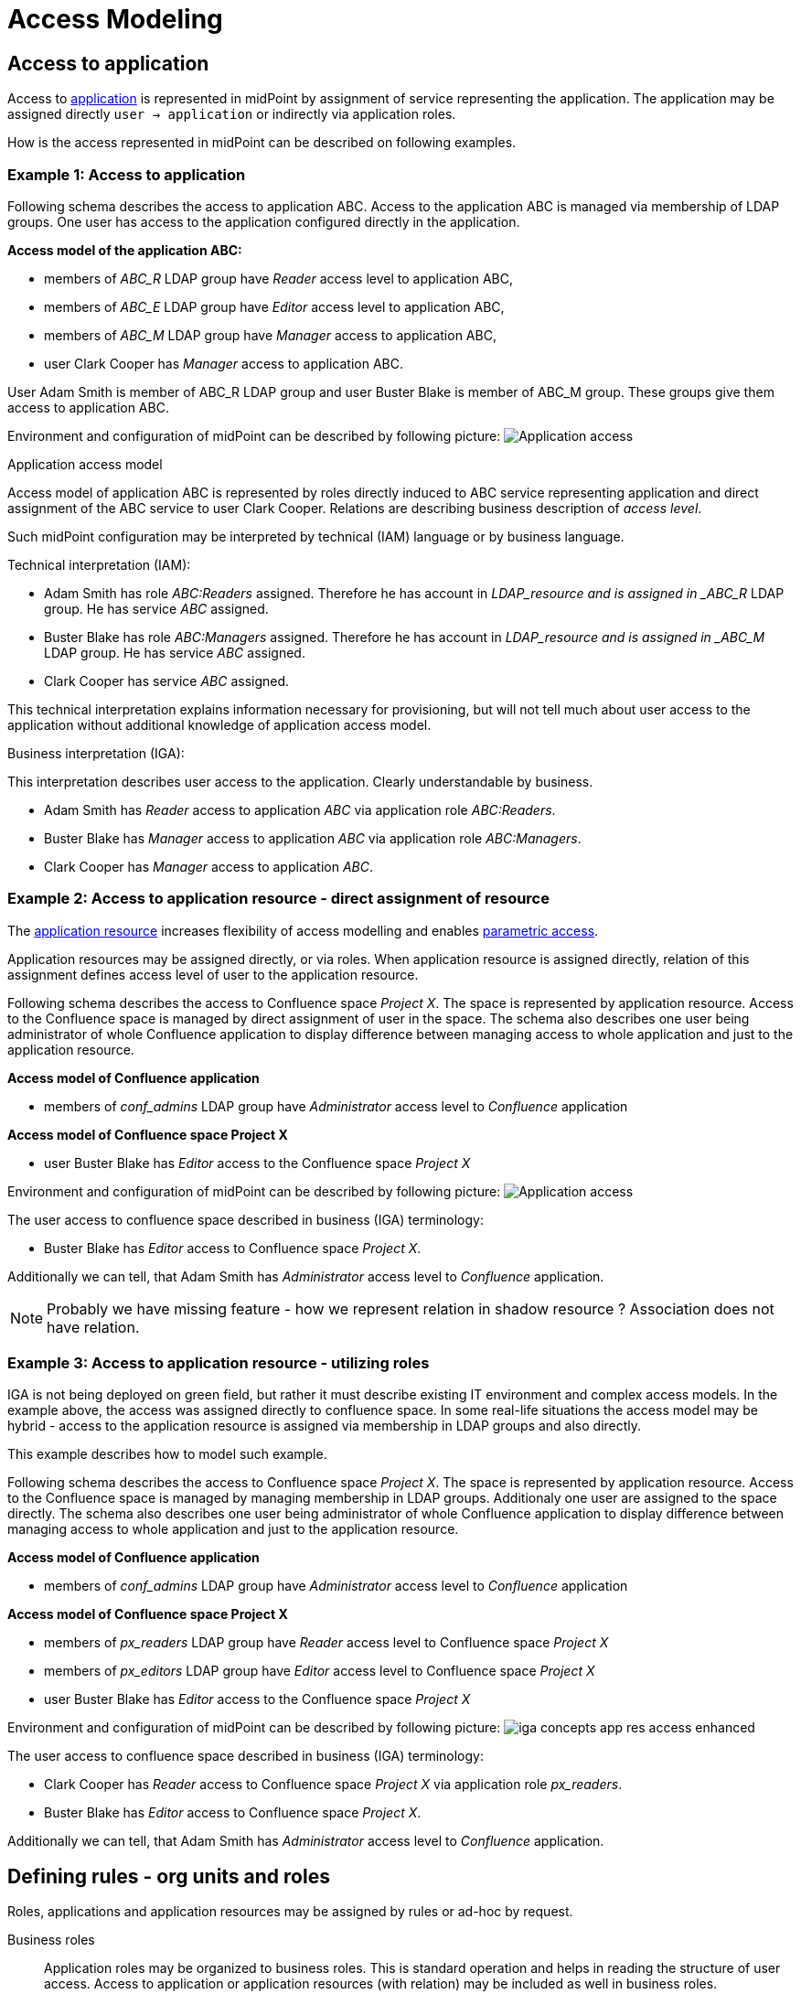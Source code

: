= Access Modeling
:page-nav-title: Access Modeling
:page-display-order: 200

[#_access_to_application]
== Access to application

Access to xref:../objects-and-midpoint/index.adoc#_application[application] is represented in midPoint by assignment of service representing the application.
The application may be assigned directly `user -> application` or indirectly via application roles.

How is the access represented in midPoint can be described on following examples.

=== Example 1: Access to application

Following schema describes the access to application ABC. Access to the application ABC is managed via membership of LDAP groups. One user has access to the application configured directly in the application.

====
*Access model of the application ABC:*

* members of _ABC_R_ LDAP group have _Reader_ access level to application ABC,
* members of _ABC_E_ LDAP group have _Editor_ access level to application ABC,
* members of _ABC_M_ LDAP group have _Manager_ access to application ABC,
* user Clark Cooper has _Manager_ access to application ABC.

User Adam Smith is member of ABC_R LDAP group and user Buster Blake is member of ABC_M group. These groups give them access to application ABC.
====

Environment and configuration of midPoint can be described by following picture:
image:iga-concepts-application-access.png[Application access]

.Application access model
Access model of application ABC is represented by roles directly induced to ABC service representing application and direct assignment of the ABC service to user Clark Cooper. Relations are describing business description of _access level_.

Such midPoint configuration may be interpreted by technical (IAM) language or by business language.

.Technical interpretation (IAM):

* Adam Smith has role _ABC:Readers_ assigned. Therefore he has account in _LDAP_resource and is assigned in _ABC_R_ LDAP group. He has service _ABC_ assigned.
* Buster Blake has role _ABC:Managers_ assigned. Therefore he has account in _LDAP_resource and is assigned in _ABC_M_ LDAP group. He has service _ABC_ assigned.
* Clark Cooper has service _ABC_ assigned.

This technical interpretation explains information necessary for provisioning, but will not tell much about user access to the application without additional knowledge of application access model.

.Business interpretation (IGA):
This interpretation describes user access to the application. Clearly understandable by business.

* Adam Smith has _Reader_ access to application _ABC_ via application role _ABC:Readers_.
* Buster Blake has _Manager_ access to application _ABC_ via application role _ABC:Managers_.
* Clark Cooper has _Manager_ access to application _ABC_.


[#_access_to_application_resource_direct]
=== Example 2: Access to application resource - direct assignment of resource

The xref:../objects-and-midpoint/index.adoc#_application_resource[application resource] increases flexibility of access modelling and enables xref:../parametric-access.adoc[parametric access].

Application resources may be assigned directly, or via roles. When application resource is assigned directly, relation of this assignment defines access level of user to the application resource.

Following schema describes the access to Confluence space _Project X_. The space is represented by application resource.
Access to the Confluence space is managed by direct assignment of user in the space.
The schema also describes one user being administrator of whole Confluence application to display difference between managing access to whole application and just to the application resource.
====
*Access model of Confluence application*

* members of _conf_admins_ LDAP group have _Administrator_ access level to _Confluence_ application

*Access model of Confluence space Project X*

* user Buster Blake has _Editor_ access to the Confluence space _Project X_
====

Environment and configuration of midPoint can be described by following picture:
image:iga-concepts-app-resource-access.png[Application access]

The user access to confluence space described in business (IGA) terminology:

* Buster Blake has _Editor_ access to Confluence space _Project X_.

Additionally we can tell, that Adam Smith has _Administrator_ access level to _Confluence_ application.

====
NOTE: Probably we have missing feature - how we represent relation in shadow resource ?  Association does not have relation.
====

[#_access_to_application_resource_roles]
=== Example 3: Access to application resource - utilizing roles

IGA is not being deployed on green field, but rather it must describe existing IT environment and complex access models.
In the example above, the access was assigned directly to confluence space. In some real-life situations the access model may be hybrid - access to the application resource is assigned via membership in LDAP groups and also directly.

This example describes how to model such example.

Following schema describes the access to Confluence space _Project X_. The space is represented by application resource.
Access to the Confluence space is managed by managing membership in LDAP groups. Additionaly one user are assigned to the space directly.
The schema also describes one user being administrator of whole Confluence application to display difference between managing access to whole application and just to the application resource.

====
*Access model of Confluence application*

* members of _conf_admins_ LDAP group have _Administrator_ access level to _Confluence_ application

*Access model of Confluence space Project X*

* members of _px_readers_ LDAP group have _Reader_ access level to Confluence space _Project X_
* members of _px_editors_ LDAP group have _Editor_ access level to Confluence space _Project X_
* user Buster Blake has _Editor_ access to the Confluence space _Project X_
====

Environment and configuration of midPoint can be described by following picture:
image:iga-concepts-app-res-access-enhanced.png[]

The user access to confluence space described in business (IGA) terminology:

* Clark Cooper has _Reader_ access to Confluence space _Project X_ via application role _px_readers_.
* Buster Blake has _Editor_ access to Confluence space _Project X_.

Additionally we can tell, that Adam Smith has _Administrator_ access level to _Confluence_ application.


== Defining rules - org units and roles

Roles, applications and application resources may be assigned by rules or ad-hoc by request.

Business roles::
Application roles may be organized to business roles. This is standard operation and helps in reading the structure of user access.
Access to application or application resources (with relation) may be included as well in business roles.

Organization units::
Assignment of roles to organization structure is preferred way of automation in  role assignments.
When role is assigned to org. unit, all people in the unit obtain the role.
+
Main advantage of this model is readability. Additionally, this model is easily and naturally manageable and affected scope of any role modification is quite clear (users in the org unit).


Autoassignment rules::
Autoassignment rules are not preferred in IGA. Small number of rules may be defined (e.g. Employee/contractor), but having large number complex assignment rules is hard to read and mintain. Any exception then increases complexity of environment.
+
To have autoassignment rules readable in the environment, each rule should be described in documentation.